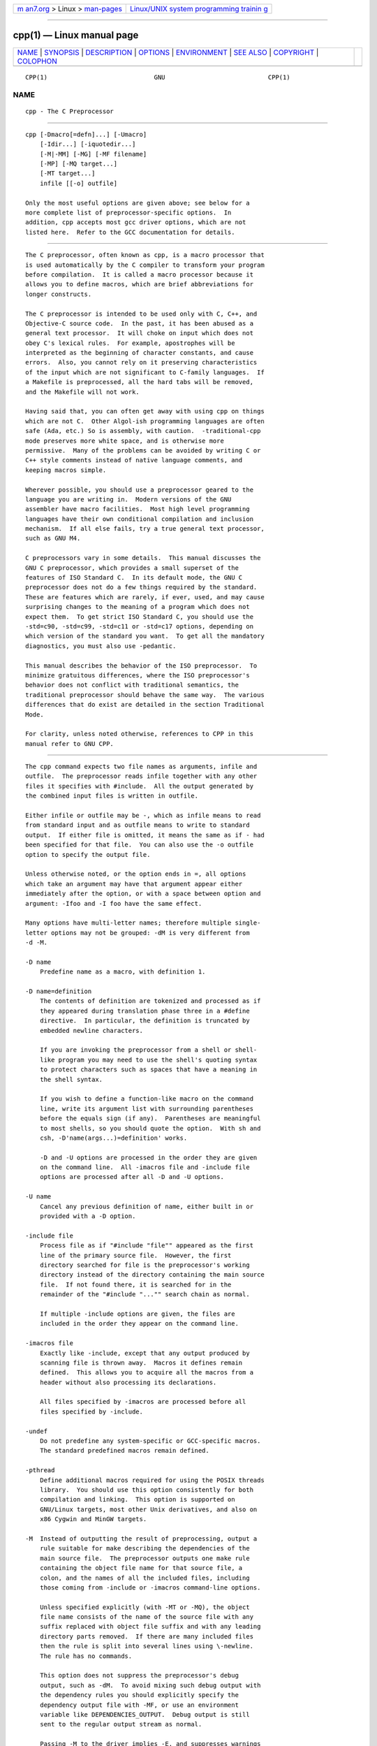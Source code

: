 .. container:: page-top

.. container:: nav-bar

   +----------------------------------+----------------------------------+
   | `m                               | `Linux/UNIX system programming   |
   | an7.org <../../../index.html>`__ | trainin                          |
   | > Linux >                        | g <http://man7.org/training/>`__ |
   | `man-pages <../index.html>`__    |                                  |
   +----------------------------------+----------------------------------+

--------------

cpp(1) — Linux manual page
==========================

+-----------------------------------+-----------------------------------+
| `NAME <#NAME>`__ \|               |                                   |
| `SYNOPSIS <#SYNOPSIS>`__ \|       |                                   |
| `DESCRIPTION <#DESCRIPTION>`__ \| |                                   |
| `OPTIONS <#OPTIONS>`__ \|         |                                   |
| `ENVIRONMENT <#ENVIRONMENT>`__ \| |                                   |
| `SEE ALSO <#SEE_ALSO>`__ \|       |                                   |
| `COPYRIGHT <#COPYRIGHT>`__ \|     |                                   |
| `COLOPHON <#COLOPHON>`__          |                                   |
+-----------------------------------+-----------------------------------+
| .. container:: man-search-box     |                                   |
+-----------------------------------+-----------------------------------+

::

   CPP(1)                             GNU                            CPP(1)

NAME
-------------------------------------------------

::

          cpp - The C Preprocessor


---------------------------------------------------------

::

          cpp [-Dmacro[=defn]...] [-Umacro]
              [-Idir...] [-iquotedir...]
              [-M|-MM] [-MG] [-MF filename]
              [-MP] [-MQ target...]
              [-MT target...]
              infile [[-o] outfile]

          Only the most useful options are given above; see below for a
          more complete list of preprocessor-specific options.  In
          addition, cpp accepts most gcc driver options, which are not
          listed here.  Refer to the GCC documentation for details.


---------------------------------------------------------------

::

          The C preprocessor, often known as cpp, is a macro processor that
          is used automatically by the C compiler to transform your program
          before compilation.  It is called a macro processor because it
          allows you to define macros, which are brief abbreviations for
          longer constructs.

          The C preprocessor is intended to be used only with C, C++, and
          Objective-C source code.  In the past, it has been abused as a
          general text processor.  It will choke on input which does not
          obey C's lexical rules.  For example, apostrophes will be
          interpreted as the beginning of character constants, and cause
          errors.  Also, you cannot rely on it preserving characteristics
          of the input which are not significant to C-family languages.  If
          a Makefile is preprocessed, all the hard tabs will be removed,
          and the Makefile will not work.

          Having said that, you can often get away with using cpp on things
          which are not C.  Other Algol-ish programming languages are often
          safe (Ada, etc.) So is assembly, with caution.  -traditional-cpp
          mode preserves more white space, and is otherwise more
          permissive.  Many of the problems can be avoided by writing C or
          C++ style comments instead of native language comments, and
          keeping macros simple.

          Wherever possible, you should use a preprocessor geared to the
          language you are writing in.  Modern versions of the GNU
          assembler have macro facilities.  Most high level programming
          languages have their own conditional compilation and inclusion
          mechanism.  If all else fails, try a true general text processor,
          such as GNU M4.

          C preprocessors vary in some details.  This manual discusses the
          GNU C preprocessor, which provides a small superset of the
          features of ISO Standard C.  In its default mode, the GNU C
          preprocessor does not do a few things required by the standard.
          These are features which are rarely, if ever, used, and may cause
          surprising changes to the meaning of a program which does not
          expect them.  To get strict ISO Standard C, you should use the
          -std=c90, -std=c99, -std=c11 or -std=c17 options, depending on
          which version of the standard you want.  To get all the mandatory
          diagnostics, you must also use -pedantic.

          This manual describes the behavior of the ISO preprocessor.  To
          minimize gratuitous differences, where the ISO preprocessor's
          behavior does not conflict with traditional semantics, the
          traditional preprocessor should behave the same way.  The various
          differences that do exist are detailed in the section Traditional
          Mode.

          For clarity, unless noted otherwise, references to CPP in this
          manual refer to GNU CPP.


-------------------------------------------------------

::

          The cpp command expects two file names as arguments, infile and
          outfile.  The preprocessor reads infile together with any other
          files it specifies with #include.  All the output generated by
          the combined input files is written in outfile.

          Either infile or outfile may be -, which as infile means to read
          from standard input and as outfile means to write to standard
          output.  If either file is omitted, it means the same as if - had
          been specified for that file.  You can also use the -o outfile
          option to specify the output file.

          Unless otherwise noted, or the option ends in =, all options
          which take an argument may have that argument appear either
          immediately after the option, or with a space between option and
          argument: -Ifoo and -I foo have the same effect.

          Many options have multi-letter names; therefore multiple single-
          letter options may not be grouped: -dM is very different from
          -d -M.

          -D name
              Predefine name as a macro, with definition 1.

          -D name=definition
              The contents of definition are tokenized and processed as if
              they appeared during translation phase three in a #define
              directive.  In particular, the definition is truncated by
              embedded newline characters.

              If you are invoking the preprocessor from a shell or shell-
              like program you may need to use the shell's quoting syntax
              to protect characters such as spaces that have a meaning in
              the shell syntax.

              If you wish to define a function-like macro on the command
              line, write its argument list with surrounding parentheses
              before the equals sign (if any).  Parentheses are meaningful
              to most shells, so you should quote the option.  With sh and
              csh, -D'name(args...)=definition' works.

              -D and -U options are processed in the order they are given
              on the command line.  All -imacros file and -include file
              options are processed after all -D and -U options.

          -U name
              Cancel any previous definition of name, either built in or
              provided with a -D option.

          -include file
              Process file as if "#include "file"" appeared as the first
              line of the primary source file.  However, the first
              directory searched for file is the preprocessor's working
              directory instead of the directory containing the main source
              file.  If not found there, it is searched for in the
              remainder of the "#include "..."" search chain as normal.

              If multiple -include options are given, the files are
              included in the order they appear on the command line.

          -imacros file
              Exactly like -include, except that any output produced by
              scanning file is thrown away.  Macros it defines remain
              defined.  This allows you to acquire all the macros from a
              header without also processing its declarations.

              All files specified by -imacros are processed before all
              files specified by -include.

          -undef
              Do not predefine any system-specific or GCC-specific macros.
              The standard predefined macros remain defined.

          -pthread
              Define additional macros required for using the POSIX threads
              library.  You should use this option consistently for both
              compilation and linking.  This option is supported on
              GNU/Linux targets, most other Unix derivatives, and also on
              x86 Cygwin and MinGW targets.

          -M  Instead of outputting the result of preprocessing, output a
              rule suitable for make describing the dependencies of the
              main source file.  The preprocessor outputs one make rule
              containing the object file name for that source file, a
              colon, and the names of all the included files, including
              those coming from -include or -imacros command-line options.

              Unless specified explicitly (with -MT or -MQ), the object
              file name consists of the name of the source file with any
              suffix replaced with object file suffix and with any leading
              directory parts removed.  If there are many included files
              then the rule is split into several lines using \-newline.
              The rule has no commands.

              This option does not suppress the preprocessor's debug
              output, such as -dM.  To avoid mixing such debug output with
              the dependency rules you should explicitly specify the
              dependency output file with -MF, or use an environment
              variable like DEPENDENCIES_OUTPUT.  Debug output is still
              sent to the regular output stream as normal.

              Passing -M to the driver implies -E, and suppresses warnings
              with an implicit -w.

          -MM Like -M but do not mention header files that are found in
              system header directories, nor header files that are
              included, directly or indirectly, from such a header.

              This implies that the choice of angle brackets or double
              quotes in an #include directive does not in itself determine
              whether that header appears in -MM dependency output.

          -MF file
              When used with -M or -MM, specifies a file to write the
              dependencies to.  If no -MF switch is given the preprocessor
              sends the rules to the same place it would send preprocessed
              output.

              When used with the driver options -MD or -MMD, -MF overrides
              the default dependency output file.

              If file is -, then the dependencies are written to stdout.

          -MG In conjunction with an option such as -M requesting
              dependency generation, -MG assumes missing header files are
              generated files and adds them to the dependency list without
              raising an error.  The dependency filename is taken directly
              from the "#include" directive without prepending any path.
              -MG also suppresses preprocessed output, as a missing header
              file renders this useless.

              This feature is used in automatic updating of makefiles.

          -MP This option instructs CPP to add a phony target for each
              dependency other than the main file, causing each to depend
              on nothing.  These dummy rules work around errors make gives
              if you remove header files without updating the Makefile to
              match.

              This is typical output:

                      test.o: test.c test.h

                      test.h:

          -MT target
              Change the target of the rule emitted by dependency
              generation.  By default CPP takes the name of the main input
              file, deletes any directory components and any file suffix
              such as .c, and appends the platform's usual object suffix.
              The result is the target.

              An -MT option sets the target to be exactly the string you
              specify.  If you want multiple targets, you can specify them
              as a single argument to -MT, or use multiple -MT options.

              For example, -MT '$(objpfx)foo.o' might give

                      $(objpfx)foo.o: foo.c

          -MQ target
              Same as -MT, but it quotes any characters which are special
              to Make.  -MQ '$(objpfx)foo.o' gives

                      $$(objpfx)foo.o: foo.c

              The default target is automatically quoted, as if it were
              given with -MQ.

          -MD -MD is equivalent to -M -MF file, except that -E is not
              implied.  The driver determines file based on whether an -o
              option is given.  If it is, the driver uses its argument but
              with a suffix of .d, otherwise it takes the name of the input
              file, removes any directory components and suffix, and
              applies a .d suffix.

              If -MD is used in conjunction with -E, any -o switch is
              understood to specify the dependency output file, but if used
              without -E, each -o is understood to specify a target object
              file.

              Since -E is not implied, -MD can be used to generate a
              dependency output file as a side effect of the compilation
              process.

          -MMD
              Like -MD except mention only user header files, not system
              header files.

          -fpreprocessed
              Indicate to the preprocessor that the input file has already
              been preprocessed.  This suppresses things like macro
              expansion, trigraph conversion, escaped newline splicing, and
              processing of most directives.  The preprocessor still
              recognizes and removes comments, so that you can pass a file
              preprocessed with -C to the compiler without problems.  In
              this mode the integrated preprocessor is little more than a
              tokenizer for the front ends.

              -fpreprocessed is implicit if the input file has one of the
              extensions .i, .ii or .mi.  These are the extensions that GCC
              uses for preprocessed files created by -save-temps.

          -fdirectives-only
              When preprocessing, handle directives, but do not expand
              macros.

              The option's behavior depends on the -E and -fpreprocessed
              options.

              With -E, preprocessing is limited to the handling of
              directives such as "#define", "#ifdef", and "#error".  Other
              preprocessor operations, such as macro expansion and trigraph
              conversion are not performed.  In addition, the -dD option is
              implicitly enabled.

              With -fpreprocessed, predefinition of command line and most
              builtin macros is disabled.  Macros such as "__LINE__", which
              are contextually dependent, are handled normally.  This
              enables compilation of files previously preprocessed with "-E
              -fdirectives-only".

              With both -E and -fpreprocessed, the rules for -fpreprocessed
              take precedence.  This enables full preprocessing of files
              previously preprocessed with "-E -fdirectives-only".

          -fdollars-in-identifiers
              Accept $ in identifiers.

          -fextended-identifiers
              Accept universal character names in identifiers.  This option
              is enabled by default for C99 (and later C standard versions)
              and C++.

          -fno-canonical-system-headers
              When preprocessing, do not shorten system header paths with
              canonicalization.

          -ftabstop=width
              Set the distance between tab stops.  This helps the
              preprocessor report correct column numbers in warnings or
              errors, even if tabs appear on the line.  If the value is
              less than 1 or greater than 100, the option is ignored.  The
              default is 8.

          -ftrack-macro-expansion[=level]
              Track locations of tokens across macro expansions. This
              allows the compiler to emit diagnostic about the current
              macro expansion stack when a compilation error occurs in a
              macro expansion. Using this option makes the preprocessor and
              the compiler consume more memory. The level parameter can be
              used to choose the level of precision of token location
              tracking thus decreasing the memory consumption if necessary.
              Value 0 of level de-activates this option. Value 1 tracks
              tokens locations in a degraded mode for the sake of minimal
              memory overhead. In this mode all tokens resulting from the
              expansion of an argument of a function-like macro have the
              same location. Value 2 tracks tokens locations completely.
              This value is the most memory hungry.  When this option is
              given no argument, the default parameter value is 2.

              Note that "-ftrack-macro-expansion=2" is activated by
              default.

          -fmacro-prefix-map=old=new
              When preprocessing files residing in directory old, expand
              the "__FILE__" and "__BASE_FILE__" macros as if the files
              resided in directory new instead.  This can be used to change
              an absolute path to a relative path by using . for new which
              can result in more reproducible builds that are location
              independent.  This option also affects "__builtin_FILE()"
              during compilation.  See also -ffile-prefix-map.

          -fexec-charset=charset
              Set the execution character set, used for string and
              character constants.  The default is UTF-8.  charset can be
              any encoding supported by the system's "iconv" library
              routine.

          -fwide-exec-charset=charset
              Set the wide execution character set, used for wide string
              and character constants.  The default is UTF-32 or UTF-16,
              whichever corresponds to the width of "wchar_t".  As with
              -fexec-charset, charset can be any encoding supported by the
              system's "iconv" library routine; however, you will have
              problems with encodings that do not fit exactly in "wchar_t".

          -finput-charset=charset
              Set the input character set, used for translation from the
              character set of the input file to the source character set
              used by GCC.  If the locale does not specify, or GCC cannot
              get this information from the locale, the default is UTF-8.
              This can be overridden by either the locale or this command-
              line option.  Currently the command-line option takes
              precedence if there's a conflict.  charset can be any
              encoding supported by the system's "iconv" library routine.

          -fworking-directory
              Enable generation of linemarkers in the preprocessor output
              that let the compiler know the current working directory at
              the time of preprocessing.  When this option is enabled, the
              preprocessor emits, after the initial linemarker, a second
              linemarker with the current working directory followed by two
              slashes.  GCC uses this directory, when it's present in the
              preprocessed input, as the directory emitted as the current
              working directory in some debugging information formats.
              This option is implicitly enabled if debugging information is
              enabled, but this can be inhibited with the negated form
              -fno-working-directory.  If the -P flag is present in the
              command line, this option has no effect, since no "#line"
              directives are emitted whatsoever.

          -A predicate=answer
              Make an assertion with the predicate predicate and answer
              answer.  This form is preferred to the older form -A
              predicate(answer), which is still supported, because it does
              not use shell special characters.

          -A -predicate=answer
              Cancel an assertion with the predicate predicate and answer
              answer.

          -C  Do not discard comments.  All comments are passed through to
              the output file, except for comments in processed directives,
              which are deleted along with the directive.

              You should be prepared for side effects when using -C; it
              causes the preprocessor to treat comments as tokens in their
              own right.  For example, comments appearing at the start of
              what would be a directive line have the effect of turning
              that line into an ordinary source line, since the first token
              on the line is no longer a #.

          -CC Do not discard comments, including during macro expansion.
              This is like -C, except that comments contained within macros
              are also passed through to the output file where the macro is
              expanded.

              In addition to the side effects of the -C option, the -CC
              option causes all C++-style comments inside a macro to be
              converted to C-style comments.  This is to prevent later use
              of that macro from inadvertently commenting out the remainder
              of the source line.

              The -CC option is generally used to support lint comments.

          -P  Inhibit generation of linemarkers in the output from the
              preprocessor.  This might be useful when running the
              preprocessor on something that is not C code, and will be
              sent to a program which might be confused by the linemarkers.

          -traditional
          -traditional-cpp
              Try to imitate the behavior of pre-standard C preprocessors,
              as opposed to ISO C preprocessors.

              Note that GCC does not otherwise attempt to emulate a pre-
              standard C compiler, and these options are only supported
              with the -E switch, or when invoking CPP explicitly.

          -trigraphs
              Support ISO C trigraphs.  These are three-character
              sequences, all starting with ??, that are defined by ISO C to
              stand for single characters.  For example, ??/ stands for \,
              so '??/n' is a character constant for a newline.

              By default, GCC ignores trigraphs, but in standard-conforming
              modes it converts them.  See the -std and -ansi options.

          -remap
              Enable special code to work around file systems which only
              permit very short file names, such as MS-DOS.

          -H  Print the name of each header file used, in addition to other
              normal activities.  Each name is indented to show how deep in
              the #include stack it is.  Precompiled header files are also
              printed, even if they are found to be invalid; an invalid
              precompiled header file is printed with ...x and a valid one
              with ...! .

          -dletters
              Says to make debugging dumps during compilation as specified
              by letters.  The flags documented here are those relevant to
              the preprocessor.  Other letters are interpreted by the
              compiler proper, or reserved for future versions of GCC, and
              so are silently ignored.  If you specify letters whose
              behavior conflicts, the result is undefined.

              -dM Instead of the normal output, generate a list of #define
                  directives for all the macros defined during the
                  execution of the preprocessor, including predefined
                  macros.  This gives you a way of finding out what is
                  predefined in your version of the preprocessor.  Assuming
                  you have no file foo.h, the command

                          touch foo.h; cpp -dM foo.h

                  shows all the predefined macros.

              -dD Like -dM except in two respects: it does not include the
                  predefined macros, and it outputs both the #define
                  directives and the result of preprocessing.  Both kinds
                  of output go to the standard output file.

              -dN Like -dD, but emit only the macro names, not their
                  expansions.

              -dI Output #include directives in addition to the result of
                  preprocessing.

              -dU Like -dD except that only macros that are expanded, or
                  whose definedness is tested in preprocessor directives,
                  are output; the output is delayed until the use or test
                  of the macro; and #undef directives are also output for
                  macros tested but undefined at the time.

          -fdebug-cpp
              This option is only useful for debugging GCC.  When used from
              CPP or with -E, it dumps debugging information about location
              maps.  Every token in the output is preceded by the dump of
              the map its location belongs to.

              When used from GCC without -E, this option has no effect.

          -I dir
          -iquote dir
          -isystem dir
          -idirafter dir
              Add the directory dir to the list of directories to be
              searched for header files during preprocessing.

              If dir begins with = or $SYSROOT, then the = or $SYSROOT is
              replaced by the sysroot prefix; see --sysroot and -isysroot.

              Directories specified with -iquote apply only to the quote
              form of the directive, "#include "file"".  Directories
              specified with -I, -isystem, or -idirafter apply to lookup
              for both the "#include "file"" and "#include <file>"
              directives.

              You can specify any number or combination of these options on
              the command line to search for header files in several
              directories.  The lookup order is as follows:

              1.  For the quote form of the include directive, the
                  directory of the current file is searched first.

              2.  For the quote form of the include directive, the
                  directories specified by -iquote options are searched in
                  left-to-right order, as they appear on the command line.

              3.  Directories specified with -I options are scanned in
                  left-to-right order.

              4.  Directories specified with -isystem options are scanned
                  in left-to-right order.

              5.  Standard system directories are scanned.

              6.  Directories specified with -idirafter options are scanned
                  in left-to-right order.

              You can use -I to override a system header file, substituting
              your own version, since these directories are searched before
              the standard system header file directories.  However, you
              should not use this option to add directories that contain
              vendor-supplied system header files; use -isystem for that.

              The -isystem and -idirafter options also mark the directory
              as a system directory, so that it gets the same special
              treatment that is applied to the standard system directories.

              If a standard system include directory, or a directory
              specified with -isystem, is also specified with -I, the -I
              option is ignored.  The directory is still searched but as a
              system directory at its normal position in the system include
              chain.  This is to ensure that GCC's procedure to fix buggy
              system headers and the ordering for the "#include_next"
              directive are not inadvertently changed.  If you really need
              to change the search order for system directories, use the
              -nostdinc and/or -isystem options.

          -I- Split the include path.  This option has been deprecated.
              Please use -iquote instead for -I directories before the -I-
              and remove the -I- option.

              Any directories specified with -I options before -I- are
              searched only for headers requested with "#include "file"";
              they are not searched for "#include <file>".  If additional
              directories are specified with -I options after the -I-,
              those directories are searched for all #include directives.

              In addition, -I- inhibits the use of the directory of the
              current file directory as the first search directory for
              "#include "file"".  There is no way to override this effect
              of -I-.

          -iprefix prefix
              Specify prefix as the prefix for subsequent -iwithprefix
              options.  If the prefix represents a directory, you should
              include the final /.

          -iwithprefix dir
          -iwithprefixbefore dir
              Append dir to the prefix specified previously with -iprefix,
              and add the resulting directory to the include search path.
              -iwithprefixbefore puts it in the same place -I would;
              -iwithprefix puts it where -idirafter would.

          -isysroot dir
              This option is like the --sysroot option, but applies only to
              header files (except for Darwin targets, where it applies to
              both header files and libraries).  See the --sysroot option
              for more information.

          -imultilib dir
              Use dir as a subdirectory of the directory containing target-
              specific C++ headers.

          -nostdinc
              Do not search the standard system directories for header
              files.  Only the directories explicitly specified with -I,
              -iquote, -isystem, and/or -idirafter options (and the
              directory of the current file, if appropriate) are searched.

          -nostdinc++
              Do not search for header files in the C++-specific standard
              directories, but do still search the other standard
              directories.  (This option is used when building the C++
              library.)

          -Wcomment
          -Wcomments
              Warn whenever a comment-start sequence /* appears in a /*
              comment, or whenever a backslash-newline appears in a //
              comment.  This warning is enabled by -Wall.

          -Wtrigraphs
              Warn if any trigraphs are encountered that might change the
              meaning of the program.  Trigraphs within comments are not
              warned about, except those that would form escaped newlines.

              This option is implied by -Wall.  If -Wall is not given, this
              option is still enabled unless trigraphs are enabled.  To get
              trigraph conversion without warnings, but get the other -Wall
              warnings, use -trigraphs -Wall -Wno-trigraphs.

          -Wundef
              Warn if an undefined identifier is evaluated in an "#if"
              directive.  Such identifiers are replaced with zero.

          -Wexpansion-to-defined
              Warn whenever defined is encountered in the expansion of a
              macro (including the case where the macro is expanded by an
              #if directive).  Such usage is not portable.  This warning is
              also enabled by -Wpedantic and -Wextra.

          -Wunused-macros
              Warn about macros defined in the main file that are unused.
              A macro is used if it is expanded or tested for existence at
              least once.  The preprocessor also warns if the macro has not
              been used at the time it is redefined or undefined.

              Built-in macros, macros defined on the command line, and
              macros defined in include files are not warned about.

              Note: If a macro is actually used, but only used in skipped
              conditional blocks, then the preprocessor reports it as
              unused.  To avoid the warning in such a case, you might
              improve the scope of the macro's definition by, for example,
              moving it into the first skipped block.  Alternatively, you
              could provide a dummy use with something like:

                      #if defined the_macro_causing_the_warning
                      #endif

          -Wno-endif-labels
              Do not warn whenever an "#else" or an "#endif" are followed
              by text.  This sometimes happens in older programs with code
              of the form

                      #if FOO
                      ...
                      #else FOO
                      ...
                      #endif FOO

              The second and third "FOO" should be in comments.  This
              warning is on by default.


---------------------------------------------------------------

::

          This section describes the environment variables that affect how
          CPP operates.  You can use them to specify directories or
          prefixes to use when searching for include files, or to control
          dependency output.

          Note that you can also specify places to search using options
          such as -I, and control dependency output with options like -M.
          These take precedence over environment variables, which in turn
          take precedence over the configuration of GCC.

          CPATH
          C_INCLUDE_PATH
          CPLUS_INCLUDE_PATH
          OBJC_INCLUDE_PATH
              Each variable's value is a list of directories separated by a
              special character, much like PATH, in which to look for
              header files.  The special character, "PATH_SEPARATOR", is
              target-dependent and determined at GCC build time.  For
              Microsoft Windows-based targets it is a semicolon, and for
              almost all other targets it is a colon.

              CPATH specifies a list of directories to be searched as if
              specified with -I, but after any paths given with -I options
              on the command line.  This environment variable is used
              regardless of which language is being preprocessed.

              The remaining environment variables apply only when
              preprocessing the particular language indicated.  Each
              specifies a list of directories to be searched as if
              specified with -isystem, but after any paths given with
              -isystem options on the command line.

              In all these variables, an empty element instructs the
              compiler to search its current working directory.  Empty
              elements can appear at the beginning or end of a path.  For
              instance, if the value of CPATH is ":/special/include", that
              has the same effect as -I. -I/special/include.

          DEPENDENCIES_OUTPUT
              If this variable is set, its value specifies how to output
              dependencies for Make based on the non-system header files
              processed by the compiler.  System header files are ignored
              in the dependency output.

              The value of DEPENDENCIES_OUTPUT can be just a file name, in
              which case the Make rules are written to that file, guessing
              the target name from the source file name.  Or the value can
              have the form file target, in which case the rules are
              written to file file using target as the target name.

              In other words, this environment variable is equivalent to
              combining the options -MM and -MF, with an optional -MT
              switch too.

          SUNPRO_DEPENDENCIES
              This variable is the same as DEPENDENCIES_OUTPUT (see above),
              except that system header files are not ignored, so it
              implies -M rather than -MM.  However, the dependence on the
              main input file is omitted.

          SOURCE_DATE_EPOCH
              If this variable is set, its value specifies a UNIX timestamp
              to be used in replacement of the current date and time in the
              "__DATE__" and "__TIME__" macros, so that the embedded
              timestamps become reproducible.

              The value of SOURCE_DATE_EPOCH must be a UNIX timestamp,
              defined as the number of seconds (excluding leap seconds)
              since 01 Jan 1970 00:00:00 represented in ASCII; identical to
              the output of @command{date +%s} on GNU/Linux and other
              systems that support the %s extension in the "date" command.

              The value should be a known timestamp such as the last
              modification time of the source or package and it should be
              set by the build process.


---------------------------------------------------------

::

          gpl(7), gfdl(7), fsf-funding(7), gcc(1), and the Info entries for
          cpp and gcc.


-----------------------------------------------------------

::

          Copyright (c) 1987-2019 Free Software Foundation, Inc.

          Permission is granted to copy, distribute and/or modify this
          document under the terms of the GNU Free Documentation License,
          Version 1.3 or any later version published by the Free Software
          Foundation.  A copy of the license is included in the man page
          gfdl(7).  This manual contains no Invariant Sections.  The Front-
          Cover Texts are (a) (see below), and the Back-Cover Texts are (b)
          (see below).

          (a) The FSF's Front-Cover Text is:

               A GNU Manual

          (b) The FSF's Back-Cover Text is:

               You have freedom to copy and modify this GNU Manual, like GNU
               software.  Copies published by the Free Software Foundation raise
               funds for GNU development.

COLOPHON
---------------------------------------------------------

::

          This page is part of the gcc (GNU Compiler Collection) project.
          Information about the project can be found at 
          ⟨http://gcc.gnu.org/⟩.  If you have a bug report for this manual
          page, see ⟨http://gcc.gnu.org/bugs/⟩.  This page was obtained
          from the tarball gcc-9.4.0.tar.gz fetched from
          ⟨ftp://ftp.gwdg.de/pub/misc/gcc/releases/⟩ on 2021-08-27.  If you
          discover any rendering problems in this HTML version of the page,
          or you believe there is a better or more up-to-date source for
          the page, or you have corrections or improvements to the
          information in this COLOPHON (which is not part of the original
          manual page), send a mail to man-pages@man7.org

   gcc-9.4.0                      2021-06-01                         CPP(1)

--------------

Pages that refer to this page: `pmcpp(1) <../man1/pmcpp.1.html>`__, 
`pmgenmap(1) <../man1/pmgenmap.1.html>`__, 
`suffixes(7) <../man7/suffixes.7.html>`__

--------------

--------------

.. container:: footer

   +-----------------------+-----------------------+-----------------------+
   | HTML rendering        |                       | |Cover of TLPI|       |
   | created 2021-08-27 by |                       |                       |
   | `Michael              |                       |                       |
   | Ker                   |                       |                       |
   | risk <https://man7.or |                       |                       |
   | g/mtk/index.html>`__, |                       |                       |
   | author of `The Linux  |                       |                       |
   | Programming           |                       |                       |
   | Interface <https:     |                       |                       |
   | //man7.org/tlpi/>`__, |                       |                       |
   | maintainer of the     |                       |                       |
   | `Linux man-pages      |                       |                       |
   | project <             |                       |                       |
   | https://www.kernel.or |                       |                       |
   | g/doc/man-pages/>`__. |                       |                       |
   |                       |                       |                       |
   | For details of        |                       |                       |
   | in-depth **Linux/UNIX |                       |                       |
   | system programming    |                       |                       |
   | training courses**    |                       |                       |
   | that I teach, look    |                       |                       |
   | `here <https://ma     |                       |                       |
   | n7.org/training/>`__. |                       |                       |
   |                       |                       |                       |
   | Hosting by `jambit    |                       |                       |
   | GmbH                  |                       |                       |
   | <https://www.jambit.c |                       |                       |
   | om/index_en.html>`__. |                       |                       |
   +-----------------------+-----------------------+-----------------------+

--------------

.. container:: statcounter

   |Web Analytics Made Easy - StatCounter|

.. |Cover of TLPI| image:: https://man7.org/tlpi/cover/TLPI-front-cover-vsmall.png
   :target: https://man7.org/tlpi/
.. |Web Analytics Made Easy - StatCounter| image:: https://c.statcounter.com/7422636/0/9b6714ff/1/
   :class: statcounter
   :target: https://statcounter.com/
